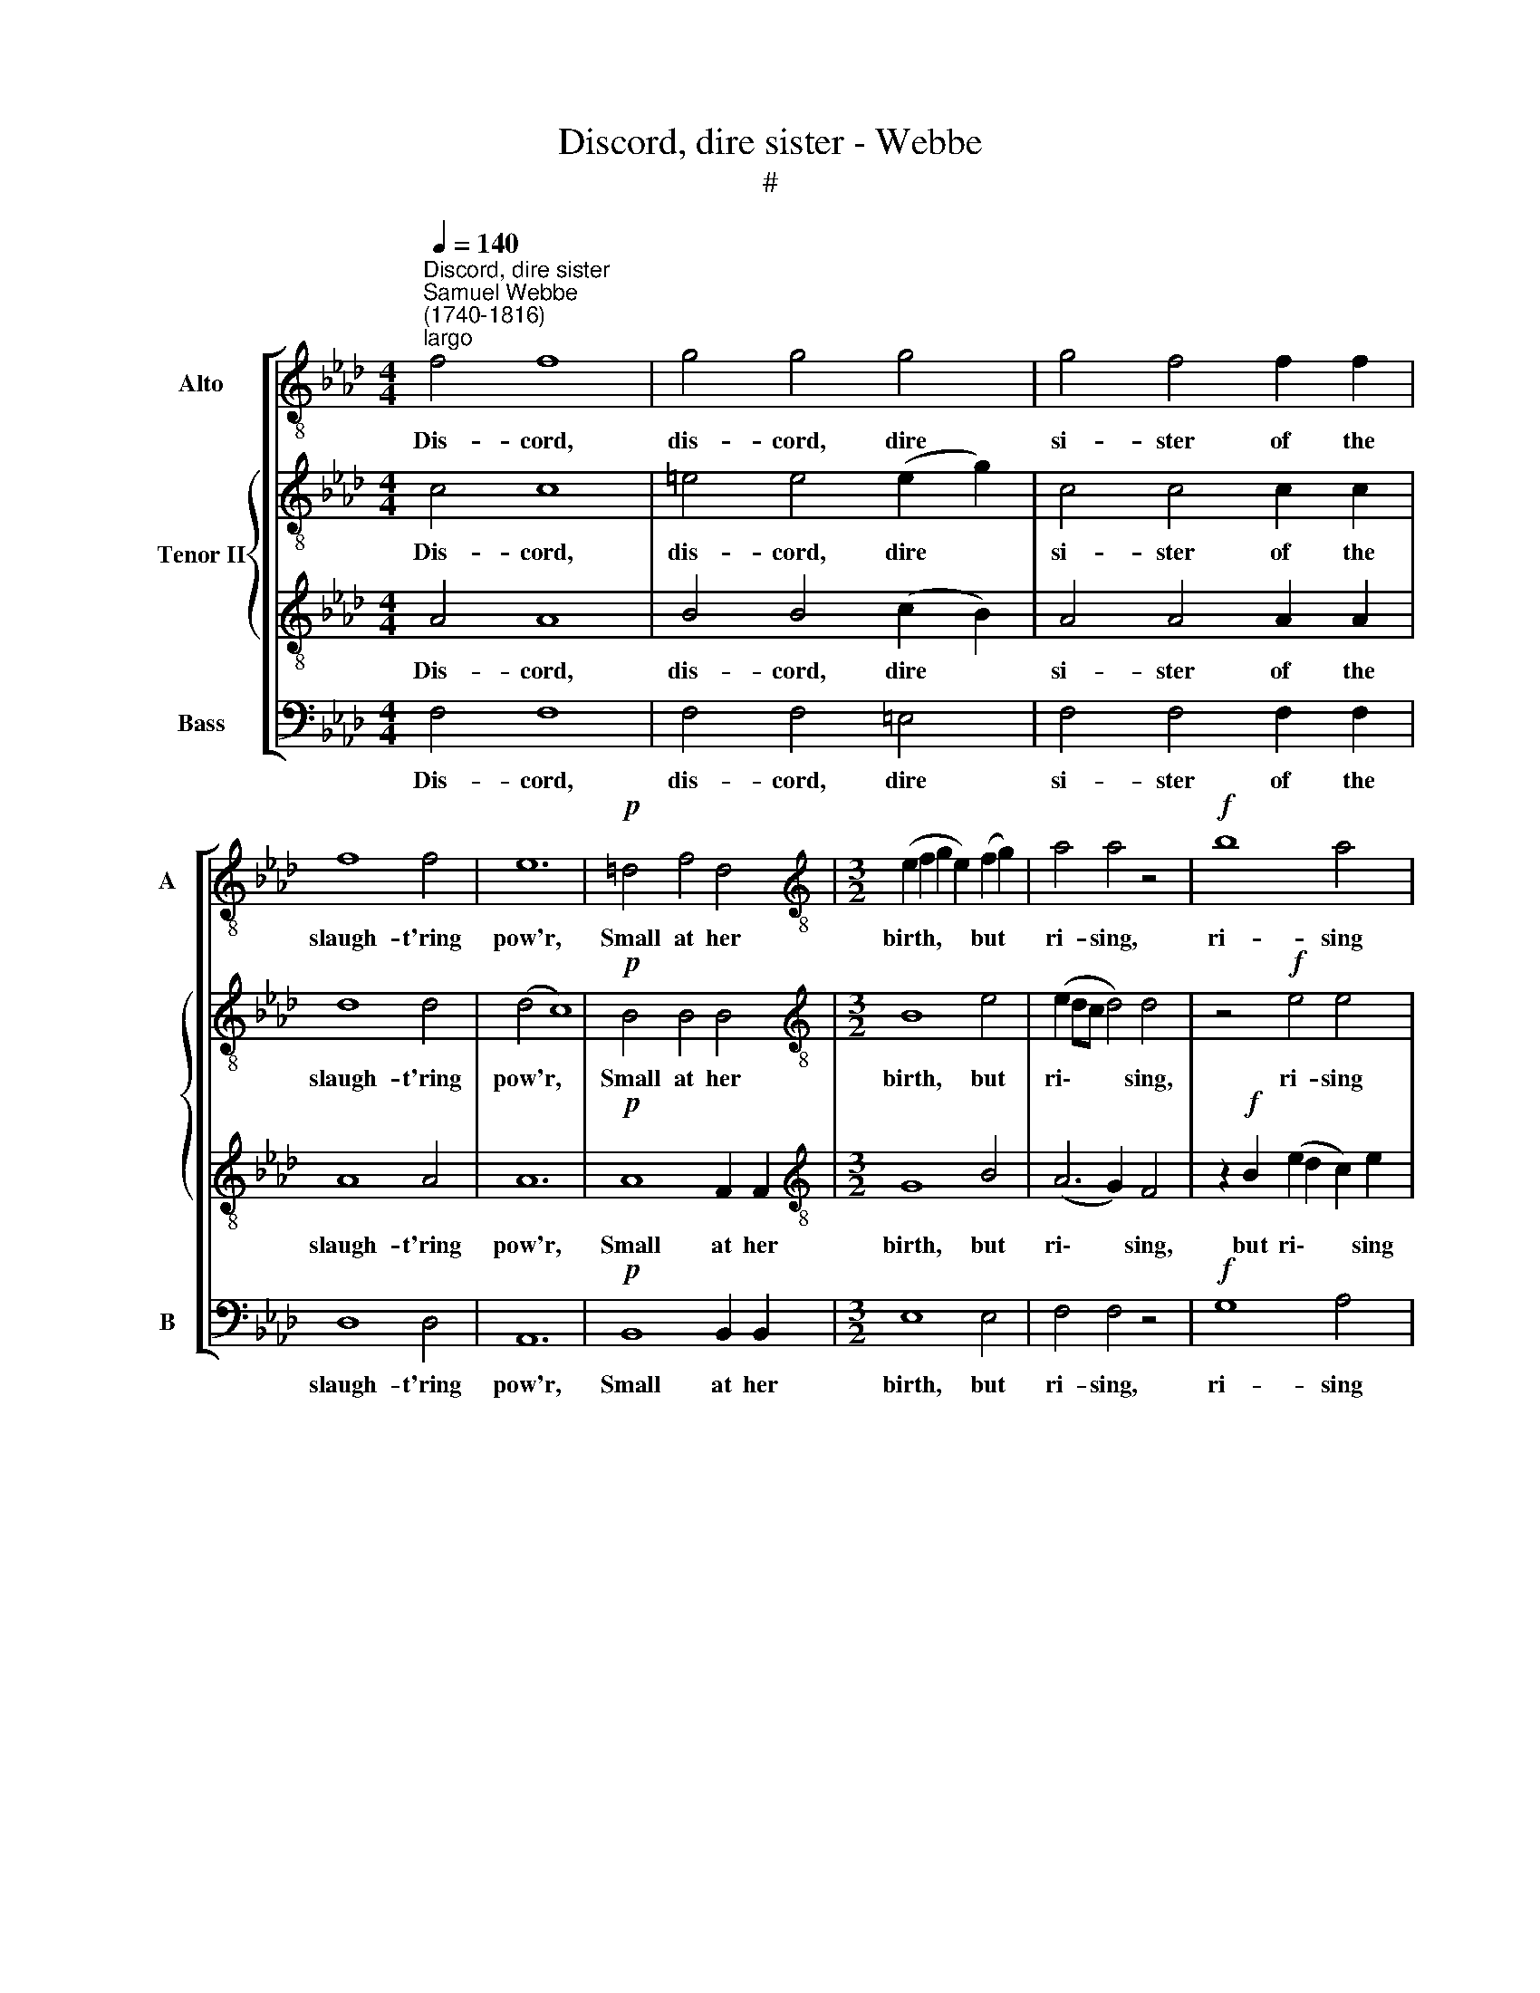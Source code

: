 X:1
T:Discord, dire sister - Webbe
T:#
%%score [ 1 { 2 | 3 } 4 ]
L:1/8
Q:1/4=140
M:4/4
K:Ab
V:1 treble-8 nm="Alto" snm="A"
V:2 treble-8 nm="Tenor II"
V:3 treble-8 
V:4 bass nm="Bass" snm="B"
V:1
"^Discord, dire sister""^Samuel Webbe\n(1740-1816)""^largo" f4 f8 | g4 g4 g4 | g4 f4 f2 f2 | %3
w: Dis- cord,|dis- cord, dire|si- ster of the|
 f8 f4 | e12 |!p! =d4 f4 d4 |[M:3/2][K:treble-8] (e2 f2 g2 e2) (f2 g2) | a4 a4 z4 |!f! b8 a4 | %9
w: slaugh- t'ring|pow'r,|Small at her|birth, * * * but *|ri- sing,|ri- sing|
 (a2 b2 a4) g4 | a8 |:[M:2/2][K:treble-8]"^allegro"[Q:1/4=216] a4 | g4 f4 | f6 e2 | d2 c2 B2 A2 | %15
w: ev'\- * * ry|hour,|While|scarce the|skies her|hor- rid head can|
 G4 =e4 |[M:2/2][K:treble-8][Q:1/4=216][Q:1/4=216][Q:1/4=216][Q:1/4=216] f4 c4 | d4 z4 | z8 | %19
w: bound, She|stalks on|earth,||
 z2 f2 f2 g2 | a4 a4 | g2 g2 g2 g2 | f4 z4 | z4 =e4 | =e4 e4 | f4 z4 | z2 a2 a2 g2 | f4 e4 | =d8 | %29
w: While scarce the|skies her|hor- rid head can|bound,|She|stalks on|earth,|and shakes the|world a-|round.|
 z4 =d4 | =d2 c2 =B2 B2 | c8- | c4 =d4 | =d8 |!p!"^cresc." =e4 g2 g2 | f4 f4 | f4 _e4 | =d4 d4 | %38
w: Dire|si- ster of the|slaugh\-|* t'ring|pow'r,|Small at her|birth, but|ri- sing|ev'- ry|
 c4!f! =e4 | =e4 g4 | f4 a4 | g2 f2 =e2 f2 | g4 z2 f2 | f4 f4 | =e2 e2 f2 f2 | f4 =e4 |1 f4 :|2 %47
w: hour, While|scarce the|skies her|hor- rid head can|bound, She|stalks on|earth, and shakes the|world a-|round.|
 !fermata!f8 |:[K:F][M:3/4][K:treble-8]"^grazioso"[Q:1/4=108] f2 | (f>g a2) f2 | d4 g2 | %51
w: \-round.|But|love\- * * ly|peace, in|
 (f3 a) (gf) | e4 g2 |[M:3/4][K:treble-8][Q:1/4=108][Q:1/4=108][Q:1/4=108][Q:1/4=108] (g2 f2) f2 | %54
w: an\- * gel's *|form De-|scen\- * ding,|
 (f>e d2) g2 | (f2 e2) d2 | e4 | c2 | (e2 f2) g2 | f4 a2 | (b3 a) (gf) | (f2 e2) c2 | d4 e2 | %63
w: quells * * the|ri\- * sing|storm.|Soft|ease * and|sweet con-|tent * shall *|reign * And|dis- cord|
 (f3/2g/4a/4[Q:1/4=108] c2)[Q:1/4=108] c2 |[Q:1/4=108] (d3/2e/4f/4 A2)[Q:1/4=108] TG2 | %65
w: ne- * * * ver|rise * * * a-|
[Q:1/4=108] F4 :| %66
w: gain.|
V:2
 c4 c8 | =e4 e4 (e2 g2) | c4 c4 c2 c2 | d8 d4 | (d4 c8) |!p! B4 B4 B4 |[M:3/2][K:treble-8] B8 e4 | %7
w: Dis- cord,|dis- cord, dire *|si- ster of the|slaugh- t'ring|pow'r, *|Small at her|birth, but|
 (e2 dc d4) d4 | z4!f! e4 e4 | f4 e8 | (d4 c4) |:[M:2/2][K:treble-8] f4 | =e4 f4 | d6 c2 | %14
w: ri\- * * * sing,|ri- sing|ev'- ry|hour, *|While|scarce the|skies her|
 B2 A2 B2 f2 | =e4 z4 |[M:2/2][K:treble-8] z8 | f8 | =e4 e4 | f4 z4 | z2 c2 c2 =d2 | e4 E4 | %22
w: hor- rid head can|bound,||She|stalks on|earth,|While scarce the|skies her|
 B2 G2 A2 B2 | c4 z4 | z4 c4 | c4 =e4 | f4 c4 | c2 B2 B2 =A2 | B8 | G8 | G8 | z4 _e2 e2 | %32
w: hor- rid head can|bound,|She|stalks on|earth, and|shakes the world a-|round.|Dis-|cord,|of the|
 e4 (=d2 c2) | =B8 |!p!"^cresc." c4 =e2 e2 | (f2 _e2) (=d2 c2) | =B4 c4 | c4 =B4 | c4!f! c4 | %39
w: slaugh- t'ring *|pow'r,|Small at her|birth, * but *|ri- sing|ev'- ry|hour, While|
 c4 =e4 | f4 f4 | d2 c2 c2 c2 | c4 c4 | B4 =B4 | c2 c2 c2 d2 | c4 c4 |1 c4 :|2 !fermata!c8 |: %48
w: scarce the|skies her|hor- rid head can|bound, She|stalks on|earth, and shakes the|world a-|round.|round.|
[K:F][M:3/4][K:treble-8] c2 | c4 c2 | (c2 B4) | z F (BA) d2 | c4 (cB) | %53
w: But|love- ly|peace, *|in an\- * gel's|form De\- *|
[M:3/4][K:treble-8] A2 AA Ac | =B4 c2 | (d2 c2) =B2 | c4 | c2 | c4 c2 | (c>B) A2 c2 | (d>c B2) d2 | %61
w: scen- ding, de- scen- ding,|quells the|ri\- * sing|storm.|Soft|ease and|sweet * * con-|tent * * shall|
 c4 G2 | G4 G2 | (c3 d/e/) f2 | f4 e2 | f4 :| %66
w: reign And|dis- cord|ne\- * * ver|rise a-|gain.|
V:3
 A4 A8 | B4 B4 (c2 B2) | A4 A4 A2 A2 | A8 A4 | A12 |!p! A8 F2 F2 |[M:3/2][K:treble-8] G8 B4 | %7
w: Dis- cord,|dis- cord, dire *|si- ster of the|slaugh- t'ring|pow'r,|Small at her|birth, but|
 (A6 G2) F4 | z2!f! B2 (e2 d2 c2) e2 | (e2 d2 c4) B4 | A8 |:[M:2/2][K:treble-8] c4 | B4 c4 | %13
w: ri\- * sing,|but ri\- * * sing|ev'\- * * ry|hour,|While|scarce the|
 B4 F4 | F2 F2 F2 d2 | c8 |[M:2/2][K:treble-8] A8 | B8 | G8 | F8- | F4 z4 | z2 B2 B2 c2 | d4 F4 | %23
w: skies her|hor- rid head can|bound,|She|stalks|on|earth,||While scarce the|skies her|
 =E2 G2 B2 (B>A) | G4 G4 | F4 B4 | A2 F2 F2 F2 | F4 F4 | F4 F4- | F8 | E4 z4 | z8 | A2 A2 A2 A2 | %33
w: hor- rid head can *|bound, She|stalks on|earth, and shakes the|world a-|round. Dis\-||cord,||of the slaugh- t'ring|
 G8 |!p!"^cresc." G4 c2 B2 | A2 F2 A2 F2 | z2 G2 G4- | G2 G2 G2 G2 | (E2 C2) z4 | z8 | z4!f! F4 | %41
w: pow'r,|Small at her|birth but ri- sing,|but ri\-|* sing ev'- ry|hour, *||Her|
 F2 F2 B2 A2 | G4 =A4 | B2 F2 F2 F2 | G2 G2 A2 G2 | G4 G4 |1 A4 :|2 !fermata!A8 |: %48
w: hor- rid head can|bound, She|stalks, she stalks on|earth, and shakes the|world a-|round.|round.|
[K:F][M:3/4][K:treble-8] A2 | (A>G F2) F2 | F4 B2 | (Tc3/2B/4c/4 dc) (BA) | G4 z2 | %53
w: But|love\- * * ly|peace, in|an\- * * * * gel's *|form|
[M:3/4][K:treble-8] z c c2 d2 | (d>c =B2) G2 | A2 G4 | G4 | G2 | (G2 F2) B2 | (A>B c2) A2 | F4 B2 | %61
w: De- scen- ding,|quells * * the|ri- sing|storm.|Soft|ease * and|sweet * * con-|tent shall|
 (A2 G2) E2 | F4 G2 | F4 (F>f) | (d2 c3) B | (B2 A2) :| %66
w: reign * And|dis- cord|ne- ver *|rise * a-|gain. *|
V:4
 F,4 F,8 | F,4 F,4 =E,4 | F,4 F,4 F,2 F,2 | D,8 D,4 | A,,12 |!p! B,,8 B,,2 B,,2 |[M:3/2] E,8 E,4 | %7
w: Dis- cord,|dis- cord, dire|si- ster of the|slaugh- t'ring|pow'r,|Small at her|birth, but|
 F,4 F,4 z4 |!f! G,8 A,4 | D,4 E,8 | A,,8 |:[M:2/2] F,4 | G,4 A,4 | B,4 B,4 | B,,2 C,2 D,2 B,,2 | %15
w: ri- sing,|ri- sing|ev'- ry|hour,|While|scarce the|skies her|hor- rid head can|
 C,8 |[M:2/2] z8 | z4 B,4 | C4 G,4 | A,4 z4 | F,8 | E,8 | D,8 | C,8- | C,2 C2 C2 B,2 | A,4 G,4 | %26
w: bound,||She|stalks on|earth,|She|stalks|on|earth,|* and shakes the|world a-|
 F,2 F,2 F,2 E,2 | D,4 C,4 | B,,8 | =B,,8 | C,4 G,4 | C2 C2 C2 B,2 | A,4 F,4 | G,8 | %34
w: round, and shakes the|world a-|round.|Dis-|cord, dire|si- ster of the|slaugh- t'ring|pow'r,|
!p!"^cresc." C,4 C,2 C,2 | F,6 F,2 | G,4 C4 | G,4 G,4 | C,4!f! C,4 | C6 C2 | D6 C2 | %41
w: Small at her|birth, but|ri- sing|ev'- ry|hour, While|scarce the|skies her|
 B,2 A,2 G,2 F,2 | =E,4 _E,4 | =D,4 _D,4 | C,2 B,,2 A,,2 B,,2 | C,4 C,4 |1 F,4 :|2 !fermata!F,8 |: %48
w: hor- rid head can|bound, she|stalks on|earth, and shakes the|world a-|round.|round.|
[K:F][M:3/4] F,2 | F,4 A,,2 | B,,4 G,,2 | A,,2 B,,4 | C,4 C,2 |[M:3/4] F,4 D,2 | G,4 E,2 | %55
w: But|love- ly|peace, in|an- gel's|form De-|scen- ding,|quells the|
 F,2 G,4 | C,4 | C,2 | (C,2 D,2) E,2 | (F,>G, A,2) F,2 | (B,,>C, D,2) B,,2 | C,4 C,2 | %62
w: ri- sing|storm.|Soft|ease * and|sweet * * con-|tent * * shall|reign And|
 =B,,4 _B,,2 | A,,4 A,,2 | B,,2 C,4 | F,4 :| %66
w: dis- cord|ne- ver|rise a-|gain.|

